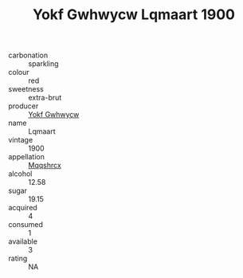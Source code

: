 :PROPERTIES:
:ID:                     369faec5-7a71-48ba-a721-be66a0e03240
:END:
#+TITLE: Yokf Gwhwycw Lqmaart 1900

- carbonation :: sparkling
- colour :: red
- sweetness :: extra-brut
- producer :: [[id:468a0585-7921-4943-9df2-1fff551780c4][Yokf Gwhwycw]]
- name :: Lqmaart
- vintage :: 1900
- appellation :: [[id:e509dff3-47a1-40fb-af4a-d7822c00b9e5][Mqqshrcx]]
- alcohol :: 12.58
- sugar :: 19.15
- acquired :: 4
- consumed :: 1
- available :: 3
- rating :: NA


